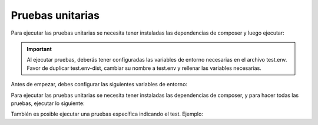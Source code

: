 Pruebas unitarias
=================

Para ejecutar las pruebas unitarias se necesita tener instaladas las dependencias de composer y luego ejecutar:

.. important::
  Al ejecutar pruebas, deberás tener configuradas las variables de entorno necesarias en el archivo test.env. Favor de duplicar test.env-dist, cambiar su nombre a test.env y rellenar las variables necesarias.

Antes de empezar, debes configurar las siguientes variables de entorno:

.. code-block:: shell
    BHEXPRESS_API_URL="https://bhexpress.cl"
    BHEXPRESS_API_TOKEN="token-bhexpress"

Para ejecutar las pruebas unitarias se necesita tener instaladas las dependencias de composer, y para hacer todas las pruebas, ejecutar lo siguiente:

.. code-block:: shell
    ./vendor/bin/phpunit

También es posible ejecutar una pruebas específica indicando el test. Ejemplo:

.. code-block:: shell
    ./vendor/bin/phpunit --filter test_boleta_listar
